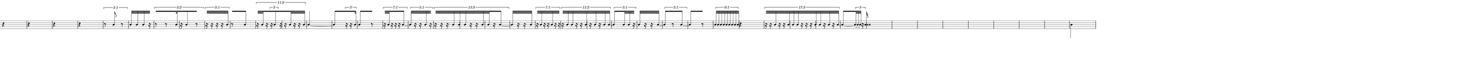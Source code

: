 \version "2.20.0"
%All notation in one line
%Make sure whatever last note has an extra note for full duration
%Resize in Inkscape to 50px per beat
%zoom 210%


\paper
{
  paper-width = 2150 %50px per beat +1 for last beat marking border
  paper-height = 100

  top-margin = 0
  bottom-margin = 0
  left-margin = 0
  right-margin = 0
  
  system-system-spacing =
  #'((basic-distance . 15)  %this controls space between lines default = 12
      (minimum-distance . 8)
      (padding . 1)
      (stretchability . 60)) 
}


\book
{

  \header
  {
    tagline = ##f %Do not display tagline
  }

  \score
  {
    <<

      \override Score.BarNumber.break-visibility = ##(#f #f #f) %The order of the three values is end of line visible, middle of line visible, beginning of line visible.

      \new Staff \with 
      {
        \omit TimeSignature
        %\omit BarLine
        \omit Clef
        \omit KeySignature
        \override StaffSymbol.thickness = #1 %thickness of stafflines, ledger lines, and stems
        % \accidentalStyle dodecaphonic  modern modern-cautionary neo-modern default http://lilypond.org/doc/v2.18/Documentation/notation/displaying-pitches#automatic-accidentals
      }

      {
        \override TupletBracket.bracket-visibility = ##t
        \override TupletBracket.padding = 3
        \override TupletNumber.visibility = ##f
        \set tupletFullLength = ##t %http://lilypond.org/doc/v2.19/Documentation/snippets/rhythms
        \override NoteHead.font-size = #-2
        \override DynamicText.font-size = #-2
        \override Stem.details.beamed-lengths = #'(7)
        \override Stem.details.lengths = #'(7)
        % \override NoteColumn.accent-skip = ##t
        \override Accidental.font-size = -4 
        \override Stem.direction = #up
        %\stopStaff % Hides staff lines
        \set Score.tempoHideNote = ##t
        
        
        %%%%%%% SCORE BEGINS HERE %%%%%%%%%%%%%%%%%%%%%%%%%%%%%%%%%%%%%%%%%%%%
        
        \tempo 4 = 60
        \time 1/4
        
       
        r4 r r r
        
        \once \override TupletNumber #'text = "3:1"
        \tuplet 3/2 {r8 b'8 r8}
        
        b'16 [b'16 b'16 r16] % square brackets to extend beams over rest; for some reason it only works with omitting the first note
       
        \once \override TupletNumber #'text = "5:2"
        \tuplet 5/4 {[r8 r8 b'16 r16 b'8 r8]}
       
        \once \override TupletNumber #'text = "5:1"
        \tuplet 5/4 {r16[ r16 r16 r16 b'16]}
        
        r8 [b'8]
        
        \once \override TupletNumber #'text = "11:2"
        \tuplet 11/8 {
          r16 [b'16 r16  
          
          \tuplet 3/2 { 
            r16 b'8 
          } 
          
          r16 r16 b'16 r16 r16 b'16  ]
        }
        
        b'4 ~ b'8
       
        [  \tuplet 3/2 {r16 r16 b'16} ]
      
        b'8 [r8]
      
        \once \override TupletNumber #'text = "7:1"
        \tuplet 7/4 { r16 [ b'16 r16 r16 r16 b'8 ~ ] }
      
        \once \override TupletNumber #'text = "5:1"
        \tuplet 5/4 { b'16 [ r16 r16 b'16 r16 ] }
      
        \once \override TupletNumber #'text = "13:3"
        \tuplet 13/12 { r16 [ r16 r 16 b'16 b'16 b'16 r16 r16 b'16 b'16 r16 b'8 ~ ] }
        
        b'16 [r16 r16 b'16]
      
        \once \override TupletNumber #'text = "7:1"
        \tuplet 7/4 { r16 [ b'16 r16 r16 b'16 r16 r16 ] }
      
        \once \override TupletNumber #'text = "11:2"
        \tuplet 11/8 { r16 [ b'16 b' 16 r16 r16 b'16 r16 b'16 r16 b'16 b'16 ~] }
      
        \once \override TupletNumber #'text = "5:1"
        \tuplet 5/4 { b'8 [ b'16 b'16 r16 ~ ] }
        
        b'16 [ r16 r16 b'16 ~ ]
      
        \once \override TupletNumber #'text = "3:1"
        \tuplet 3/2 { b'8 [ r8 b'8 ~ ] }
        
        b'8 [ r8 ]
      
        \once \override TupletNumber #'text = "9:1"
        \tuplet 9/4 { b'16 [ b'16 b'16 b'16 b'16 b'16 b'16 b'16 b'16 ] }
        
        r4
      
        \once \override TupletNumber #'text = "17:3"
        \tuplet 17/12 { r16 [ r16 b'16 r16 r16 b'16 b'16 b'16 r16 r16 r16 b'16 b'16 r16 b'16 r16 b'16 ~ ] }
        
       [ b'8 ~  \tuplet 5/2 { b'16 ~ b'16  ~ b'16 r16 b'16 ] }
        
        b' \breve
        
        
        
        
        
        
      
        
        
        
        
        
        
        
       
        %extra note for right border in Inkscape/SVG
        \once \override Stem.direction = #down
        b'4 

        %%%%% END SCORE %%%%%%%%%%%%%%%%%%%%%%%%%%%%%%%%%%%%%%%%%%%%%%%%%%%
        
        
        
        
      }

    >>


    \layout
    {
      \context
      {
        \Score
        proportionalNotationDuration = #(ly:make-moment 1/35) 
        \override SpacingSpanner.uniform-stretching = ##t
        \override SpacingSpanner.strict-note-spacing = ##t
        %  \override SpacingSpanner.strict-grace-spacing = ##t
        \override Beam.breakable = ##t
        \override Glissando.breakable = ##t
        \override TextSpanner.breakable = ##t
        % \override NoteHead.no-ledgers = ##t 
      }

      indent = 0
      line-width = 2150 %50px per beat +1 for last beat marking border
      #(layout-set-staff-size 33) %staff height
      % \hide Stem
      %\hide NoteHead
      % \hide LedgerLineSpanner
      % \hide TupletNumber 
    }

    \midi{}

  }
}

